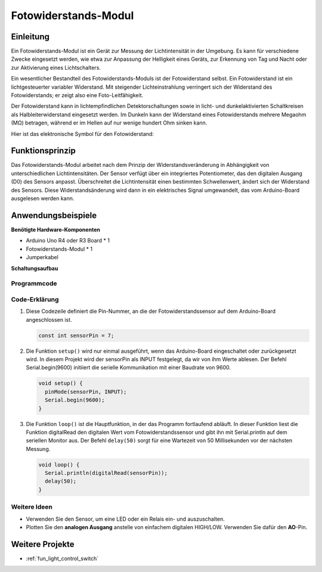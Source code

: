 .. _cpn_fotowiderstand:

Fotowiderstands-Modul
==========================

.. image:: img/07_photoresistor_module.png
    :width: 400
    :align: center

Einleitung
---------------------------
Ein Fotowiderstands-Modul ist ein Gerät zur Messung der Lichtintensität in der Umgebung. Es kann für verschiedene Zwecke eingesetzt werden, wie etwa zur Anpassung der Helligkeit eines Geräts, zur Erkennung von Tag und Nacht oder zur Aktivierung eines Lichtschalters.

Ein wesentlicher Bestandteil des Fotowiderstands-Moduls ist der Fotowiderstand selbst. Ein Fotowiderstand ist ein lichtgesteuerter variabler Widerstand. Mit steigender Lichteinstrahlung verringert sich der Widerstand des Fotowiderstands; er zeigt also eine Foto-Leitfähigkeit.

Der Fotowiderstand kann in lichtempfindlichen Detektorschaltungen sowie in licht- und dunkelaktivierten Schaltkreisen als Halbleiterwiderstand eingesetzt werden. Im Dunkeln kann der Widerstand eines Fotowiderstands mehrere Megaohm (MΩ) betragen, während er im Hellen auf nur wenige hundert Ohm sinken kann.

Hier ist das elektronische Symbol für den Fotowiderstand:

.. image:: img/07_photoresistor_symbol_2.png
    :width: 200
    :align: center

Funktionsprinzip
---------------------------
Das Fotowiderstands-Modul arbeitet nach dem Prinzip der Widerstandsveränderung in Abhängigkeit von unterschiedlichen Lichtintensitäten. Der Sensor verfügt über ein integriertes Potentiometer, das den digitalen Ausgang (D0) des Sensors anpasst. Überschreitet die Lichtintensität einen bestimmten Schwellenwert, ändert sich der Widerstand des Sensors. Diese Widerstandsänderung wird dann in ein elektrisches Signal umgewandelt, das vom Arduino-Board ausgelesen werden kann.

Anwendungsbeispiele 
---------------------------

**Benötigte Hardware-Komponenten**

- Arduino Uno R4 oder R3 Board * 1
- Fotowiderstands-Modul * 1
- Jumperkabel

**Schaltungsaufbau**

.. image:: img/07_photoresistor_module_circuit.png
    :width: 400
    :align: center

.. raw:: html
    
    <br/><br/>   

Programmcode
^^^^^^^^^^^^^^^^^^^^

.. raw:: html
    
    <iframe src=https://create.arduino.cc/editor/sunfounder01/72eab12e-5539-46a5-9205-3fede2a236fc/preview?embed style="height:510px;width:100%;margin:10px 0" frameborder=0></iframe>


.. raw:: html

   <video loop autoplay muted style = "max-width:100%">
      <source src="../_static/video/basic/07-component_photoresistor.mp4"  type="video/mp4">
      Your browser does not support the video tag.
   </video>
   <br/><br/>  

Code-Erklärung
^^^^^^^^^^^^^^^^^^^^

1. Diese Codezeile definiert die Pin-Nummer, an die der Fotowiderstandssensor auf dem Arduino-Board angeschlossen ist.

   .. code-block:: arduino

      const int sensorPin = 7;

2. Die Funktion ``setup()`` wird nur einmal ausgeführt, wenn das Arduino-Board eingeschaltet oder zurückgesetzt wird. In diesem Projekt wird der sensorPin als INPUT festgelegt, da wir von ihm Werte ablesen. Der Befehl Serial.begin(9600) initiiert die serielle Kommunikation mit einer Baudrate von 9600.

   .. code-block:: arduino

      void setup() {
        pinMode(sensorPin, INPUT);  
        Serial.begin(9600);         
      }

3. Die Funktion ``loop()`` ist die Hauptfunktion, in der das Programm fortlaufend abläuft. In dieser Funktion liest die Funktion digitalRead den digitalen Wert vom Fotowiderstandssensor und gibt ihn mit Serial.println auf dem seriellen Monitor aus. Der Befehl ``delay(50)`` sorgt für eine Wartezeit von 50 Millisekunden vor der nächsten Messung.

   .. code-block:: arduino

      void loop() {
        Serial.println(digitalRead(sensorPin));  
        delay(50);
      }

Weitere Ideen
^^^^^^^^^^^^^^^^^^^^

- Verwenden Sie den Sensor, um eine LED oder ein Relais ein- und auszuschalten.
- Plotten Sie den **analogen Ausgang** anstelle von einfachem digitalen HIGH/LOW. Verwenden Sie dafür den **AO**-Pin.

Weitere Projekte
---------------------------
* :ref:`fun_light_control_switch`

